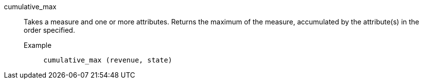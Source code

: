 [#cumulative_max]
cumulative_max::
  Takes a measure and one or more attributes. Returns the maximum of the measure, accumulated by the attribute(s) in the order specified.
Example;;
+
----
cumulative_max (revenue, state)
----
